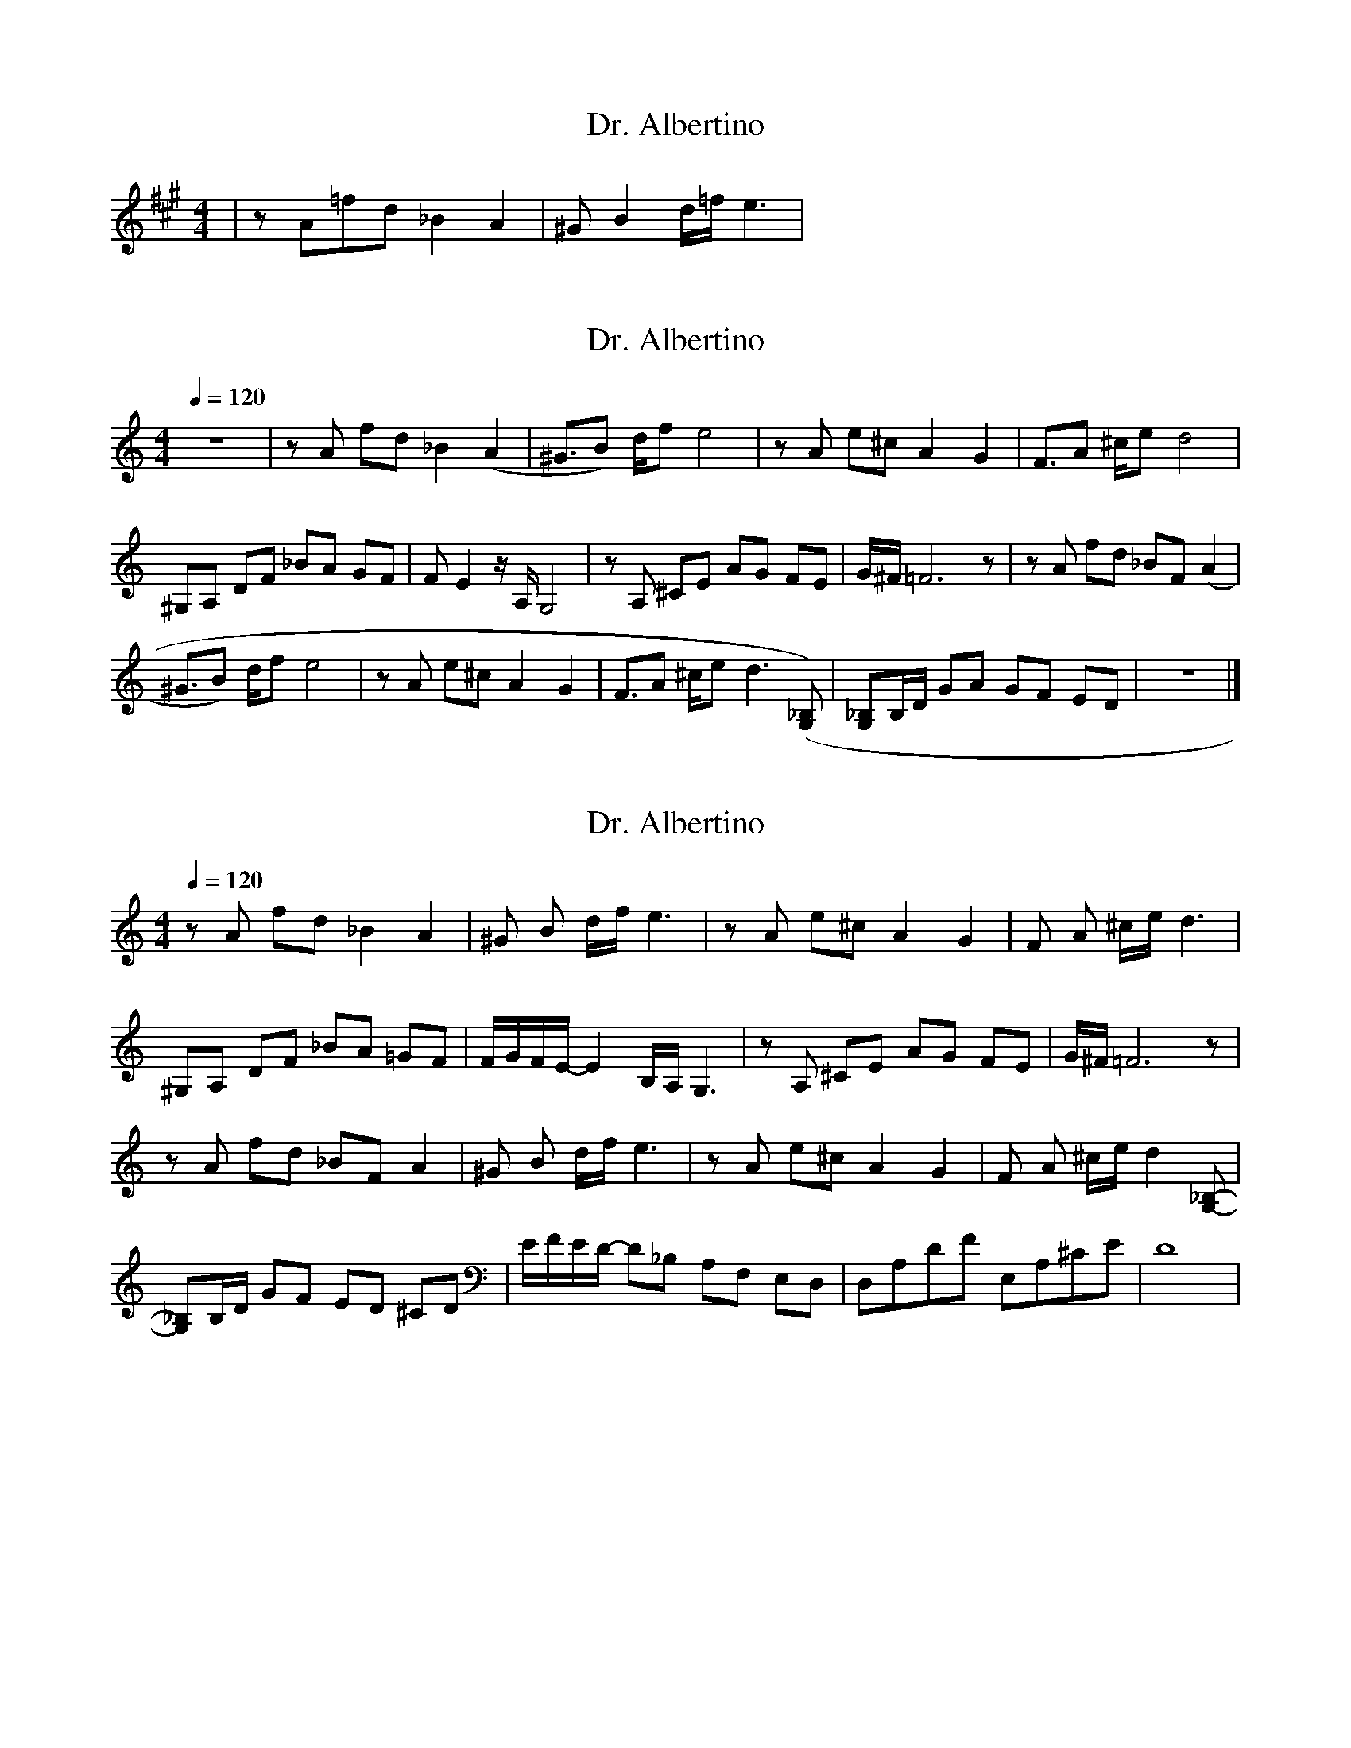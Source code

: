 X: 1
T: Dr. Albertino
R: reel
M: 4/4
L: 1/8
K: Amaj
C: Luis Renall
| zA=fd _B2A2 | ^GB2 d/=f/ e3 | 



X:1
T:Dr. Albertino
L:1/8
Q:1/4=120
M:4/4
K:C
z8                | z A  fd  _B2 (A2 | ^G3/2B) d/f  e4            | z            A   e^c A2 G2 | F3/2A ^c/e d4      |
^G,A,   DF _BA GF | F E2 z/  A,/ G,4 | z       A,   ^CE AG FE     | G/^F/        =F6 z         | z     A fd _BF (A2 |
^G3/2B) d/f e4    | z A  e^c A2  G2  | F3/2A   ^c/e d3  ([G,_B,]) | [G,_B,]B,/D/ GA  GF  ED    | z8                 |]


X:1
T:Dr. Albertino
R: tango
L:1/8
Q:1/4=120
M:4/4
K:C
z            A  fd  _B2 A2 | 2^G       2B   d/f/   e3   | z      A       e^c A2 G2 | 2F    2A ^c/e/ d3          |
^G,A,        DF _BA =GF    | F/G/F/E/- E2   B,/A,/ G,3  | z      A,      ^CE AG FE | G/^F/ =F6 z                |
z            A  fd  _BF A2 | 2^G       2B   d/f/   e3   | z      A       e^c A2 G2 | 2F    2A ^c/e/ d2 [G,_B,]- |
[G,_B,]B,/D/ GF ED  ^CD    | E/F/E/D/- D_B, A,F,   E,D, | D,A,DF E,A,^CE           | D8                         |

X:1
T:Dr. Albertino
R: tango
L:1/8
Q:1/4=120
M:4/4
K:Amin clef=treble
z                  A      fd  _B2 A2 | 2^G       2B   d/f/   e3   | z       A      e^c      A2      G2 | 2F     2A ^c/e/ d3          |
^G,A,              DF     _BA =GF    | F/G/F/E/- E2   B,/A,/ G,3  | z       A,     ^CE      AG      FE | G/^F/  =F6 z                |
z                  A      fd  _BF A2 | 2^G       2B   d/f/   e3   | z       A      e^c      A2      G2 | 2F     2A ^c/e/ d2 [G,_B,]- |
[G,_B,][B,D]/[DF]/ [G_B]F ED  ^CD    | E/F/E/D/- D_B, A,F,   E,D, | F,A,/D/ F[F,F] E,A,/^C/ E[E,^C]    | [D,D]8                      |


X:1
T:Dr. Albertino
R:tango
L:1/8
Q:1/4=120
M:4/4
K:Dmaj clef=treble
A,B,DF ABdf- | f<a-a2 f2d2 |  zAdf z^Acf | z Bdg b4 | 
A,CE=G (3ABc eg | -g<b-ba gecA| GA c/e/ g-gfgb| ba(3fdB A4 |    
A,B,DF ABdf | f<aDE =F^FA/F/E | D=CB,B, ^DFBA | G4 z ddd| 
dBGE D2B,A,- | A,BAF EDB,A, | ^G,D F2 A,CE2 | D4 z4 |
A,B,DF ABdf- | f<a-a2 f2e2 | d/e/ A2 fd/A/ ^G2 | fd/A/ G4 z2 |
A,CE=G (3ABc eg | -g<b-bg g2 z2| gecA (3BBB (3A^G=G | FAdf a2 z2 |
A,B,DF ABdf | f<a2E =F^FA/F/E | D=CB,B, ^DFBA | G4 z ddd| 
dBGE D2B,A,- | A,BAF EDB,A, | ^G,D F2 A,CE2 | D4 z ddd |
A,B,DF ABdf | f<a2E =F^FA/F/E | D=CB,B, ^DFBA | G4 z ddd|

X:1
T:Dr. Albertino
R:tango
L:1/8
Q:1/4=120
M:4/4
K:Amin clef=treble
z                  A       fd _B2 A2 | 2^G       2B        d/f/ e3     | z       A        e^c A2 G2        | 2F      2A  ^c/e/ d3          |
^G,A,              DF      _BA =GF   | F/G/F/E/- E2        A,/^G,/=G,3 | z       A,       ^CE AG FE        | G/^F/   =F6 z                 |
z                  A       fd _BF A2 | 2^G       2B        d/f/ e3     | z       A        e^c A2 G2        | 2F      2A  ^c/e/ d2 [G,_B,]- |
[G,_B,][B,D]/[DF]/ [G_B]F  ED ^CD    | E/F/E/D/- D_B,      A,F, E,D,   | F,A,/D/ F[F,F]   E,A,/^C/ E[E,^C] | [D,D]6  zf-                   |
fAdf               eA^ce             | dFAd      cEGc                  | _BDF_B  ADFA                      | E-G     G4  z e-              |
eG_Be              dG_Bd             | ^cEG^c    _BDF_B                | AGE^C   _BAA^G                    | ^G-A    A2  AGA f-            |
fAdf               eA^ce             | dFAd      cEGc                  | _BDF_B  ADFA                      | E-G     G2  G^FG e-           |
eG_Be              dG_Bd             | ^cEG^c    _BDF_B                | AGE^C   A,G,F,E,                  | D,6     z2                    |
z                  A       fd _B2 A2 | 2^G       2B        d/f/ e3     | z       A        e^c A2 G2        | 2F      2A  ^c/e/ d3          |
^G,A,              DF      _BA =GF   | F/G/F/E/- E2        A,/^G,/=G,3 | z       A,       ^CE AG FE        | G/^F/   =F6 z                 |
z                  A       fd _BF A2 | 2^G       2B        d/f/ e3     | z       A        e^c A2 G2        | 2F      2A  ^c/e/ d2 [G,_B,]- |
[G,_B,][B,D]/[DF]/ [G_B]F  ED ^CD    | E/F/E/D/- D_B,      A,F, E,D,   | F,A,/D/ F[F,F]   E,A,/^C/ E[E,^C] | [D,D]6  zf-                   |
K: Dmaj 
A,B,DF             ABdf-             | f<a-a2    f2d2                  | zAdf    z^Acf                     | z       Bdg b4                |
A,CEG             (3ABc   eg        | -g<b-ba   gecA                  | GA      c/e/     g-gfgb           | ba(3fdB A4                    |
A,B,DF             ABdf              | f<aDE     =F^FA/F/E             | D=CB,B, ^DFBA                     | G4      z   ddd               |
dBGE               D2B,A,-           | A,BAF     EDB,A,                | ^G,D    F2       A,CE2            | D4      z4                    |
A,B,DF             ABdf-             | f<a-a2    f2e2                  | d/e/    A2       fd/A/ ^G2        | fd/A/   G4  z2                |
A,CEG             (3ABc   eg        | -g<b-bg   g2        z2          | gecA    (3BBB    (3A^G=G          | FAdf    a2  z2                |
A,B,DF             ABdf              | f<a2E     =F^FA/F/E             | D=CB,B, ^DFBA                     | G4      z   ddd               |
dBGE               D2B,A,-           | A,BAF     EDB,A,                | ^G,D    F2       A,CE2            | D4      z   ddd               |
dBGE               D2B,A,-           | A,BAF     EDB,A,                | ^G,D    F2       A,CE2            | D8                            |



